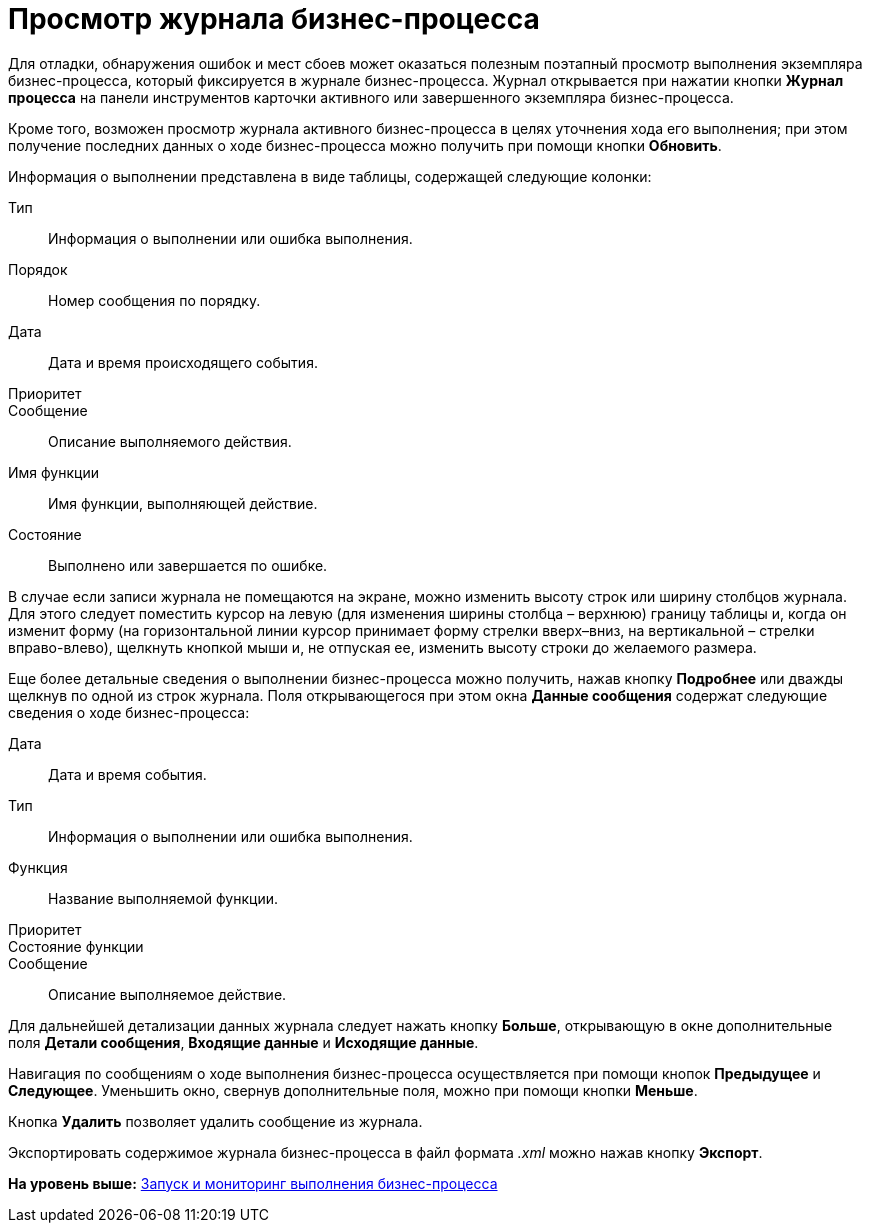 =  Просмотр журнала бизнес-процесса

Для отладки, обнаружения ошибок и мест сбоев может оказаться полезным поэтапный просмотр выполнения экземпляра бизнес-процесса, который фиксируется в журнале бизнес-процесса. Журнал открывается при нажатии кнопки [.ph .uicontrol]*Журнал процесса* на панели инструментов карточки активного или завершенного экземпляра бизнес-процесса.

Кроме того, возможен просмотр журнала активного бизнес-процесса в целях уточнения хода его выполнения; при этом получение последних данных о ходе бизнес-процесса можно получить при помощи кнопки [.ph .uicontrol]*Обновить*.

Информация о выполнении представлена в виде таблицы, содержащей следующие колонки:

Тип::
  Информация о выполнении или ошибка выполнения.
Порядок::
  Номер сообщения по порядку.
Дата::
  Дата и время происходящего события.
Приоритет::
Сообщение::
  Описание выполняемого действия.
Имя функции::
  Имя функции, выполняющей действие.
Состояние::
  Выполнено или завершается по ошибке.

В случае если записи журнала не помещаются на экране, можно изменить высоту строк или ширину столбцов журнала. Для этого следует поместить курсор на левую (для изменения ширины столбца – верхнюю) границу таблицы и, когда он изменит форму (на горизонтальной линии курсор принимает форму стрелки вверх–вниз, на вертикальной – стрелки вправо-влево), щелкнуть кнопкой мыши и, не отпуская ее, изменить высоту строки до желаемого размера.

Еще более детальные сведения о выполнении бизнес-процесса можно получить, нажав кнопку [.ph .uicontrol]*Подробнее* или дважды щелкнув по одной из строк журнала. Поля открывающегося при этом окна [.keyword .wintitle]*Данные сообщения* содержат следующие сведения о ходе бизнес-процесса:

Дата::
  Дата и время события.
Тип::
  Информация о выполнении или ошибка выполнения.
Функция::
  Название выполняемой функции.
Приоритет::
Состояние функции::
Сообщение::
  Описание выполняемое действие.

Для дальнейшей детализации данных журнала следует нажать кнопку [.ph .uicontrol]*Больше*, открывающую в окне дополнительные поля [.keyword]*Детали сообщения*, [.keyword]*Входящие данные* и [.keyword]*Исходящие данные*.

Навигация по сообщениям о ходе выполнения бизнес-процесса осуществляется при помощи кнопок [.ph .uicontrol]*Предыдущее* и [.ph .uicontrol]*Следующее*. Уменьшить окно, свернув дополнительные поля, можно при помощи кнопки [.ph .uicontrol]*Меньше*.

Кнопка [.ph .uicontrol]*Удалить* позволяет удалить сообщение из журнала.

Экспортировать содержимое журнала бизнес-процесса в файл формата [.keyword .parmname]_.xml_ можно нажав кнопку [.ph .uicontrol]*Экспорт*.

*На уровень выше:* xref:Bpinstance_tasks.adoc[Запуск и мониторинг выполнения бизнес-процесса]
